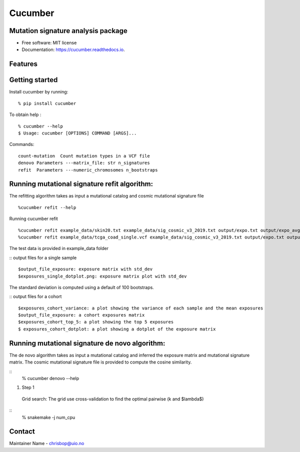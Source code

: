 ========
Cucumber
========


.. image:: https://img.shields.io/pypi/v/cucumber.svg
        :target: https://pypi.python.org/pypi/cucumber

.. image:: https://img.shields.io/travis/knutdrand/cucumber.svg
        :target: https://travis-ci.com/knutdrand/cucumber

.. image:: https://readthedocs.org/projects/cucumber/badge/?version=latest
        :target: https://cucumber.readthedocs.io/en/latest/?version=latest
        :alt: Documentation Status




Mutation signature analysis package
-----------------------------------


* Free software: MIT license
* Documentation: https://cucumber.readthedocs.io.


Features
--------

Getting started
---------------

Install cucumber by running:
::
   % pip install cucumber
To obtain help :
::
   % cucumber --help
   $ Usage: cucumber [OPTIONS] COMMAND [ARGS]...
Commands:
::
  count-mutation  Count mutation types in a VCF file
  denovo Parameters ---matrix_file: str n_signatures 
  refit  Parameters ---numeric_chromosomes n_bootstraps
  
Running mutational signature refit algorithm:
-----------------------------------------------
The refitting algorithm takes as input a mutational catalog and cosmic mutational signature file
::
  %cucumber refit --help
 
Running cucumber refit
::
  %cucumber refit example_data/skin20.txt example_data/sig_cosmic_v3_2019.txt output/expo.txt output/expo_avg.txt
  %cucumber refit example_data/tcga_coad_single.vcf example_data/sig_cosmic_v3_2019.txt output/expo.txt output/expo_avg.txt
The test data is provided in example_data folder

:: output files for a single sample
::
   $output_file_exposure: exposure matrix with std_dev 
   $exposures_single_dotplot.png: exposure matrix plot with std_dev
The standard deviation is computed using a default of 100 bootstraps. 

:: output files for a cohort
::
   $exposures_cohort_variance: a plot showing the variance of each sample and the mean exposures
   $output_file_exposure: a cohort exposures matrix
   $exposures_cohort_top_5: a plot showing the top 5 exposures
   $ exposures_cohort_dotplot: a plot showing a dotplot of the exposure matrix

Running mutational signature de novo algorithm:
-----------------------------------------------
The de novo algorithm takes as input a mutational catalog and inferred the exposure matrix and mutational signature matrix. The cosmic mutational signature file is provided to compute the cosine similarity.  

::
  % cucumber denovo --help
1. Step 1
  Grid search: The grid use cross-validation to find the optimal pairwise (k and $\lambda$)

::
  % snakemake -j num_cpu 


Contact
-------

Maintainer Name - chrisbop@uio.no
